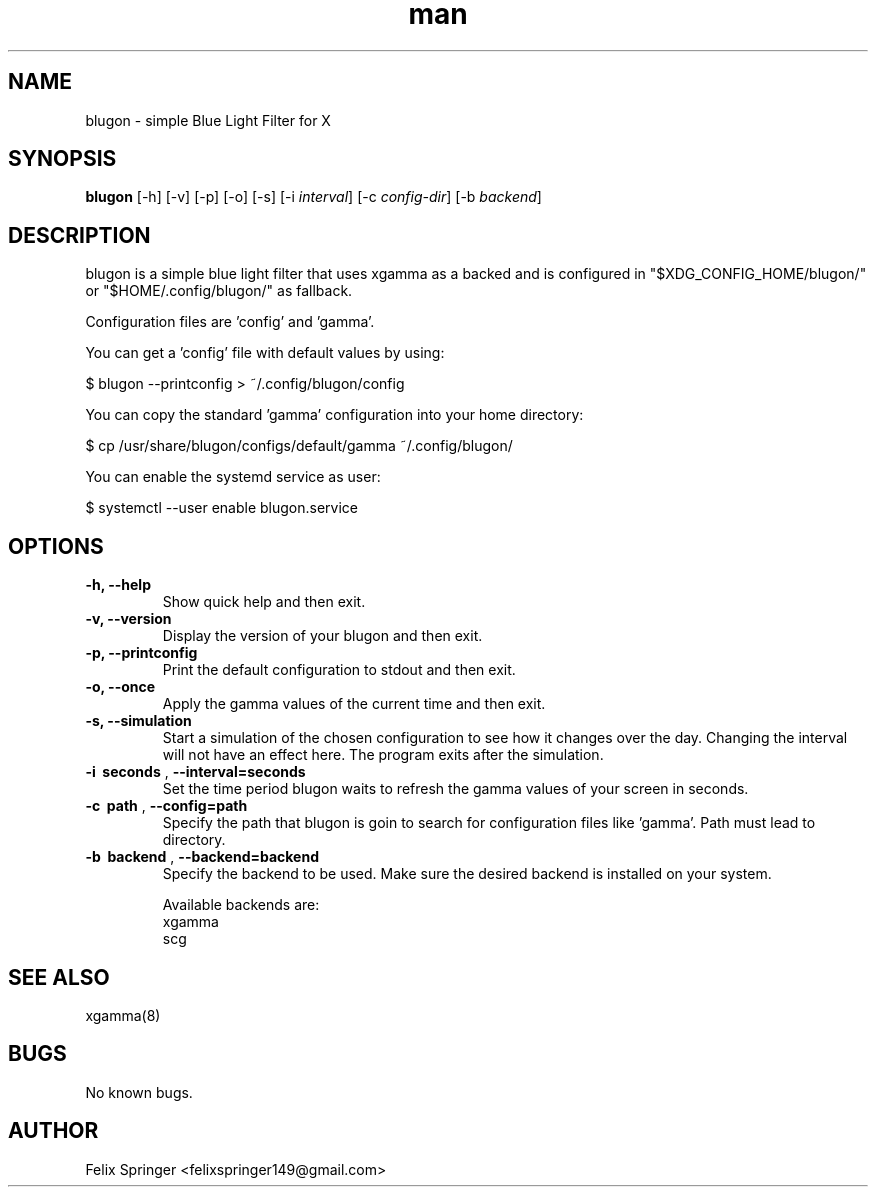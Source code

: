 .\" Manpage for blugon
.\" author: Felix Springer <felixspringer149@gmail.com>
.\" github: https://github.com/jumper149/blugon
.TH man 8 "06 January 2019" "1.4" "blugon man page"
.SH NAME
blugon \- simple Blue Light Filter for X
.SH SYNOPSIS
.B blugon
.RB [\|\-h\|]
.RB [\|\-v\|]
.RB [\|\-p\|]
.RB [\|\-o\|]
.RB [\|\-s\|]
.RB [\|\-i
.IR interval \|]
.RB [\|\-c
.IR config-dir \|]
.RB [\|\-b
.IR backend \|]

.SH DESCRIPTION
blugon is a simple blue light filter that uses xgamma as a backed and is configured in "$XDG_CONFIG_HOME/blugon/" or "$HOME/.config/blugon/" as fallback.

Configuration files are 'config' and 'gamma'.

You can get a 'config' file with default values by using:

    $ blugon --printconfig > ~/.config/blugon/config

You can copy the standard 'gamma' configuration into your home directory:

    $ cp /usr/share/blugon/configs/default/gamma ~/.config/blugon/

You can enable the systemd service as user:

    $ systemctl --user enable blugon.service

.SH OPTIONS
.TP
.B \-h, \-\-help
Show quick help and then exit.

.TP
.B \-v, \-\-version
Display the version of your blugon and then exit.

.TP
.B \-p, \-\-printconfig
Print the default configuration to stdout and then exit.

.TP
.B \-o, \-\-once
Apply the gamma values of the current time and then exit.

.TP
.B \-s, \-\-simulation
Start a simulation of the chosen configuration to see how it changes over the day.
Changing the interval will not have an effect here.
The program exits after the simulation.

.TP
.B \-i\  seconds \fR,\ \fB\-\-interval=seconds
Set the time period blugon waits to refresh the gamma values of your screen in seconds.

.TP
.B \-c\  path \fR,\ \fB\-\-config=path
Specify the path that blugon is goin to search for configuration files like 'gamma'.
Path must lead to directory.

.TP
.B \-b\  backend \fR,\ \fB\-\-backend=backend
Specify the backend to be used.
Make sure the desired backend is installed on your system.

Available backends are:
    xgamma
    scg

.SH SEE ALSO
xgamma(8)
.SH BUGS
No known bugs.
.SH AUTHOR
Felix Springer <felixspringer149@gmail.com>
